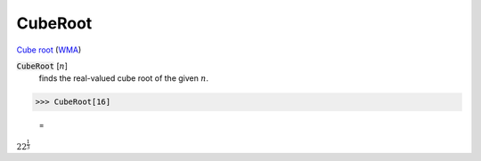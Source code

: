 CubeRoot
========

`Cube root <https://en.wikipedia.org/wiki/Cube_root>`_ (`WMA <https://reference.wolfram.com/language/ref/CubeRoot.html>`_)


:code:`CubeRoot` [:math:`n`]
    finds the real-valued cube root of the given :math:`n`.





>>> CubeRoot[16]

    =
:math:`2 2^{\frac{1}{3}}`


